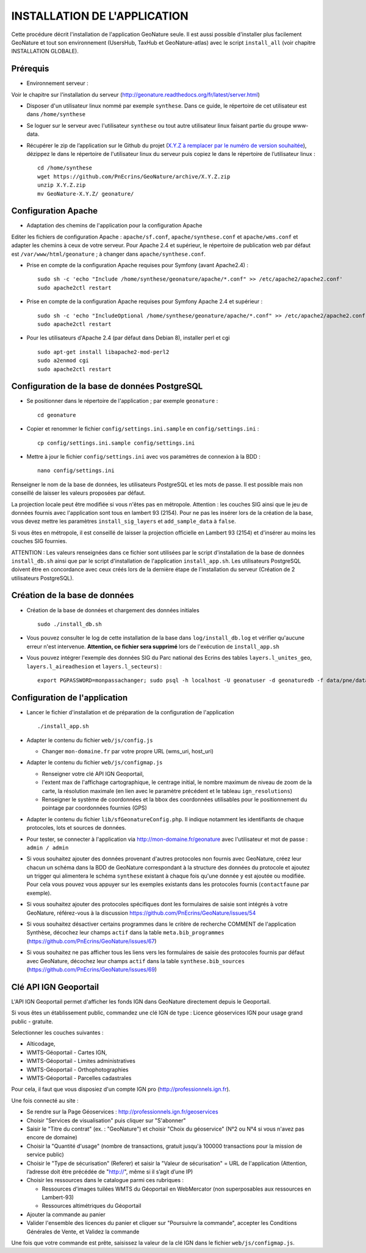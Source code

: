 =============================
INSTALLATION DE L'APPLICATION
=============================

Cette procédure décrit l'installation de l'application GeoNature seule. Il est aussi possible d'installer plus facilement GeoNature et tout son environnement (UsersHub, TaxHub et GeoNature-atlas) avec le script ``install_all`` (voir chapitre INSTALLATION GLOBALE).

Prérequis
=========

* Environnement serveur :

Voir le chapitre sur l'installation du serveur (http://geonature.readthedocs.org/fr/latest/server.html)

* Disposer d'un utilisateur linux nommé par exemple ``synthese``. Dans ce guide, le répertoire de cet utilisateur est dans ``/home/synthese``

* Se loguer sur le serveur avec l'utilisateur ``synthese`` ou tout autre utilisateur linux faisant partie du groupe www-data.

* Récupérer le zip de l’application sur le Github du projet (`X.Y.Z à remplacer par le numéro de version souhaitée <https://github.com/PnEcrins/GeoNature/releases>`_), dézippez le dans le répertoire de l'utilisateur linux du serveur puis copiez le dans le répertoire de l’utilisateur linux :
 
  ::  
  
        cd /home/synthese
        wget https://github.com/PnEcrins/GeoNature/archive/X.Y.Z.zip
        unzip X.Y.Z.zip
        mv GeoNature-X.Y.Z/ geonature/


Configuration Apache
====================
* Adaptation des chemins de l'application pour la configuration Apache

Editer les fichiers de configuration Apache : ``apache/sf.conf``, ``apache/synthese.conf`` et ``apache/wms.conf`` et adapter les chemins à ceux de votre serveur. Pour Apache 2.4 et supérieur, le répertoire de publication web par défaut est ``/var/www/html/geonature`` ; à changer dans ``apache/synthese.conf``.

* Prise en compte de la configuration Apache requises pour Symfony (avant Apache2.4) :
 
  ::  
  
	sudo sh -c 'echo "Include /home/synthese/geonature/apache/*.conf" >> /etc/apache2/apache2.conf'
	sudo apache2ctl restart
        
* Prise en compte de la configuration Apache requises pour Symfony Apache 2.4 et supérieur :
 
  ::  
  
	sudo sh -c 'echo "IncludeOptional /home/synthese/geonature/apache/*.conf" >> /etc/apache2/apache2.conf'
	sudo apache2ctl restart
        
* Pour les utilisateurs d'Apache 2.4 (par défaut dans Debian 8), installer perl et cgi
 
  ::  
  
    	sudo apt-get install libapache2-mod-perl2
	sudo a2enmod cgi
	sudo apache2ctl restart
	

Configuration de la base de données PostgreSQL
==============================================

* Se positionner dans le répertoire de l'application ; par exemple ``geonature`` :
 
  ::  
  
	cd geonature
        
* Copier et renommer le fichier ``config/settings.ini.sample`` en ``config/settings.ini`` :
 
  ::  
  
        cp config/settings.ini.sample config/settings.ini

* Mettre à jour le fichier ``config/settings.ini`` avec vos paramètres de connexion à la BDD :
 
  ::  
  
	nano config/settings.ini

Renseigner le nom de la base de données, les utilisateurs PostgreSQL et les mots de passe. Il est possible mais non conseillé de laisser les valeurs proposées par défaut. 

La projection locale peut être modifiée si vous n'êtes pas en métropole. Attention : les couches SIG ainsi que le jeu de données fournis avec l'application sont tous en lambert 93 (2154). Pour ne pas les insérer lors de la création de la base, vous devez mettre les paramètres ``install_sig_layers`` et ``add_sample_data`` à ``false``. 

Si vous êtes en métropole, il est conseillé de laisser la projection officielle en Lambert 93 (2154) et d'insérer au moins les couches SIG fournies.

ATTENTION : Les valeurs renseignées dans ce fichier sont utilisées par le script d'installation de la base de données ``install_db.sh`` ainsi que par le script d'installation de l'application ``install_app.sh``. Les utilisateurs PostgreSQL doivent être en concordance avec ceux créés lors de la dernière étape de l'installation du serveur (Création de 2 utilisateurs PostgreSQL). 


Création de la base de données
==============================

* Création de la base de données et chargement des données initiales
 
  ::  
  
        sudo ./install_db.sh
        
* Vous pouvez consulter le log de cette installation de la base dans ``log/install_db.log`` et vérifier qu'aucune erreur n'est intervenue. **Attention, ce fichier sera supprimé** lors de l'exécution de ``install_app.sh``

* Vous pouvez intégrer l'exemple des données SIG du Parc national des Ecrins des tables ``layers.l_unites_geo``, ``layers.l_aireadhesion`` et ``layers.l_secteurs``) :
 
  ::  
  
        export PGPASSWORD=monpassachanger; sudo psql -h localhost -U geonatuser -d geonaturedb -f data/pne/data_sig_pne_2154.sql


Configuration de l'application
==============================

* Lancer le fichier d'installation et de préparation de la configuration de l'application
 
  ::  
  
        ./install_app.sh

* Adapter le contenu du fichier ``web/js/config.js``
 
  - Changer ``mon-domaine.fr`` par votre propre URL (wms_uri, host_uri)
    
* Adapter le contenu du fichier ``web/js/configmap.js``
 
  - Renseigner votre clé API IGN Geoportail, 
  - l'extent max de l'affichage cartographique, le centrage initial, le nombre maximum de niveau de zoom de la carte, la résolution maximale (en lien avec le paramètre précédent et le tableau ``ign_resolutions``)
  - Renseigner le système de coordonnées et la bbox des coordonnées utilisables pour le positionnement du pointage par coordonnées fournies (GPS)
	
* Adapter le contenu du fichier ``lib/sfGeonatureConfig.php``. Il indique notamment les identifiants de chaque protocoles, lots et sources de données. 

* Pour tester, se connecter à l'application via http://mon-domaine.fr/geonature avec l'utilisateur et mot de passe : ``admin / admin``

* Si vous souhaitez ajouter des données provenant d'autres protocoles non fournis avec GeoNature, créez leur chacun un schéma dans la BDD de GeoNature correspondant à la structure des données du protocole et ajoutez un trigger qui alimentera le schéma ``synthese`` existant à chaque fois qu'une donnée y est ajoutée ou modifiée. Pour cela vous pouvez vous appuyer sur les exemples existants dans les protocoles fournis (``contactfaune`` par exemple).

* Si vous souhaitez ajouter des protocoles spécifiques dont les formulaires de saisie sont intégrés à votre GeoNature, référez-vous à la discussion https://github.com/PnEcrins/GeoNature/issues/54

* Si vous souhaitez désactiver certains programmes dans le critère de recherche COMMENT de l'application Synthèse, décochez leur champs ``actif`` dans la table ``meta.bib_programmes`` (https://github.com/PnEcrins/GeoNature/issues/67)

* Si vous souhaitez ne pas afficher tous les liens vers les formulaires de saisie des protocoles fournis par défaut avec GeoNature, décochez leur champs ``actif`` dans la table ``synthese.bib_sources`` (https://github.com/PnEcrins/GeoNature/issues/69)


Clé API IGN Geoportail
======================

L'API IGN Geoportail permet d'afficher les fonds IGN dans GeoNature directement depuis le Geoportail.

Si vous êtes un établissement public, commandez une clé IGN de type : Licence géoservices IGN pour usage grand public - gratuite.

Selectionner les couches suivantes : 

* Alticodage, 
* WMTS-Géoportail - Cartes IGN, 
* WMTS-Géoportail - Limites administratives
* WMTS-Géoportail - Orthophotographies
* WMTS-Géoportail - Parcelles cadastrales

Pour cela, il faut que vous disposiez d'un compte IGN pro (http://professionnels.ign.fr).

Une fois connecté au site : 

* Se rendre sur la Page Géoservices : http://professionnels.ign.fr/geoservices
* Choisir "Services de visualisation" puis cliquer sur "S'abonner"
* Saisir le "Titre du contrat" (ex. : "GeoNature") et choisir "Choix du géoservice" (N°2 ou N°4 si vous n'avez pas encore de domaine)
* Choisir la "Quantité d'usage" (nombre de transactions, gratuit jusqu'à 100000 transactions pour la mission de service public)
* Choisir le "Type de sécurisation" (Referer) et saisir la "Valeur de sécurisation" = URL de l'application (Attention, l’adresse doit être précédée de "http://", même si il s’agit d’une IP)
* Choisir les ressources dans le catalogue parmi ces rubriques : 

  - Ressources d'images tuilées WMTS du Géoportail en WebMercator (non superposables aux ressources en Lambert-93)
  - Ressources altimétriques du Géoportail
  
* Ajouter la commande au panier
* Valider l'ensemble des licences du panier et cliquer sur "Poursuivre la commande", accepter les Conditions Générales de Vente, et Validez la commande

Une fois que votre commande est prête, saisissez la valeur de la clé IGN dans le fichier ``web/js/configmap.js``.
